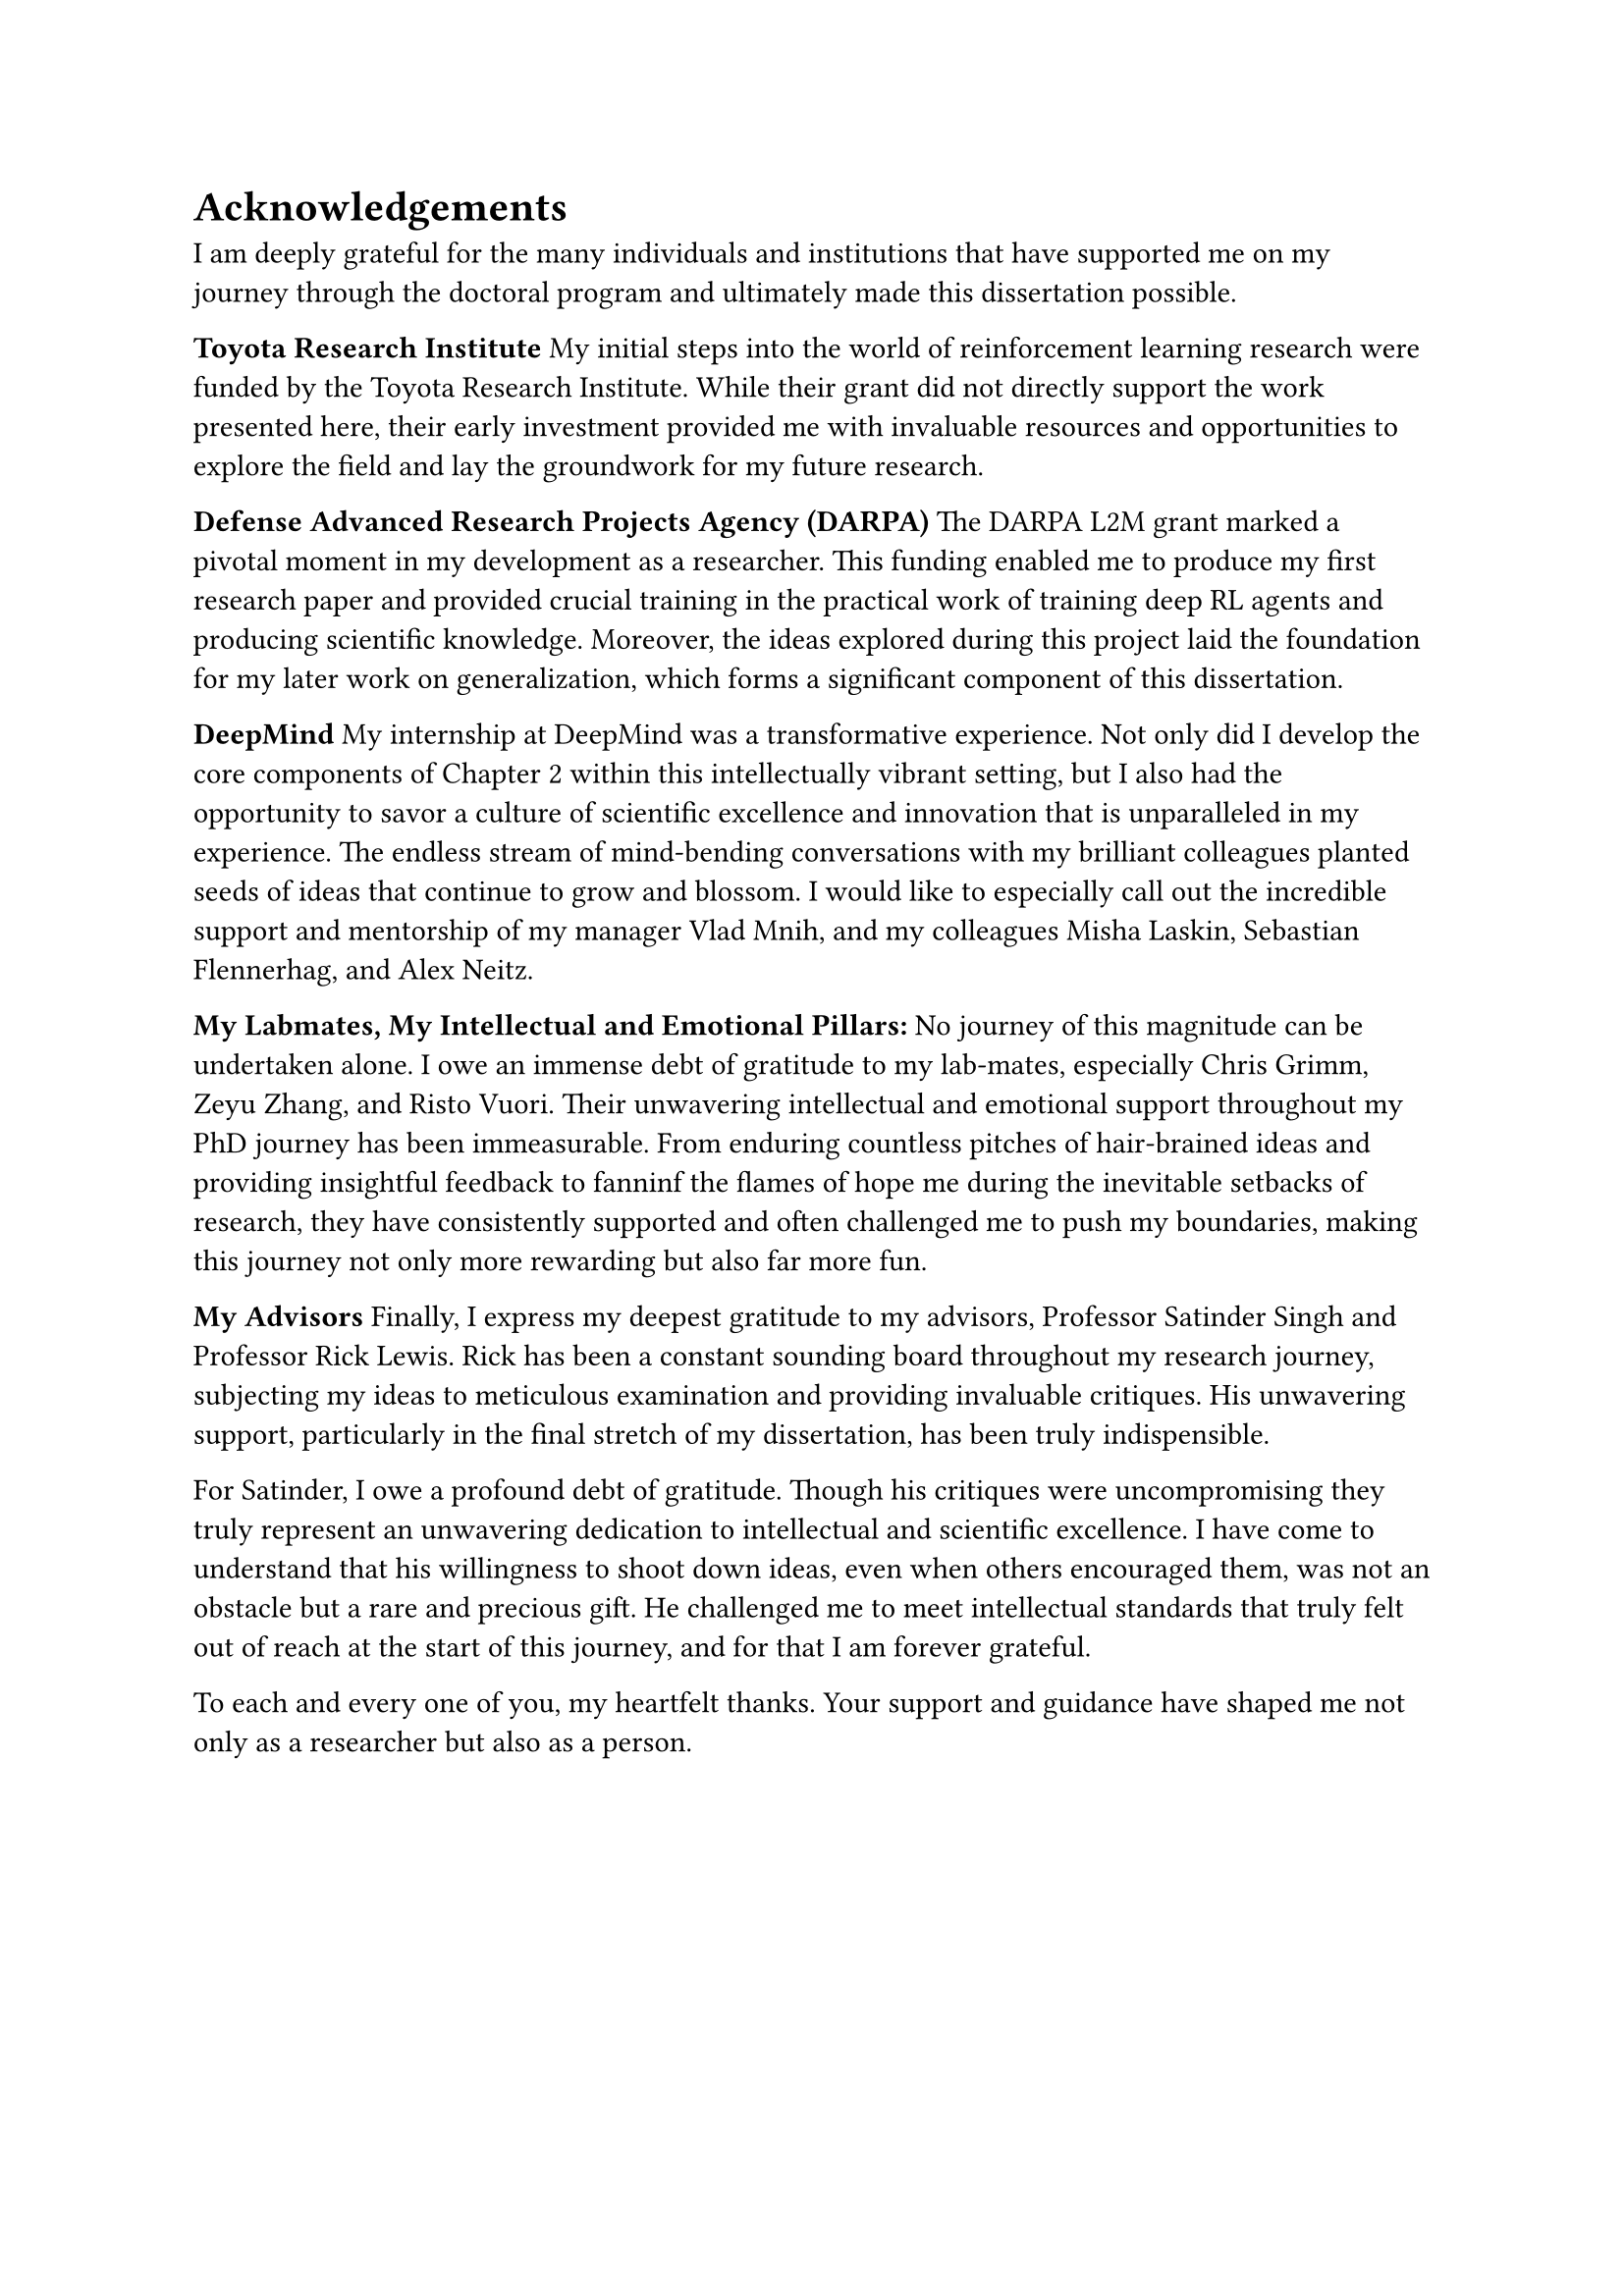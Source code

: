 = Acknowledgements
I am deeply grateful for the many individuals and institutions that have
supported me on my journey through the doctoral program and ultimately made this
dissertation possible.

*Toyota Research Institute*
My initial steps into the world of reinforcement learning research were funded
by the Toyota Research Institute. While their grant did not directly support the
work presented here, their early investment provided me with invaluable
resources and opportunities to explore the field and lay the groundwork for my
future research.

*Defense Advanced Research Projects Agency (DARPA)*
The DARPA L2M grant marked a pivotal moment in my development as a researcher.
This funding enabled me to produce my first research paper and provided crucial
training in the practical work of training deep RL agents and producing
scientific knowledge. Moreover, the ideas explored during this project laid the
foundation for my later work on generalization, which forms a significant
component of this dissertation.

*DeepMind*
My internship at DeepMind was a transformative experience. Not only did I
develop the core components of Chapter 2 within this intellectually vibrant
setting, but I also had the opportunity to savor a culture of scientific
excellence and innovation that is unparalleled in my experience. The endless
stream of mind-bending conversations with my brilliant colleagues planted seeds
of ideas that continue to grow and blossom. I would like to especially call out
the incredible support and mentorship of my manager Vlad Mnih, and my colleagues
Misha Laskin, Sebastian Flennerhag, and Alex Neitz.

*My Labmates, My Intellectual and Emotional Pillars:*
No journey of this magnitude can be undertaken alone. I owe an immense debt of
gratitude to my lab-mates, especially Chris Grimm, Zeyu Zhang, and Risto Vuori.
Their unwavering intellectual and emotional support throughout my PhD journey
has been immeasurable. From enduring countless pitches of hair-brained ideas and
providing insightful feedback to fanninf the flames of hope me during the
inevitable setbacks of research, they have consistently supported and often
challenged me to push my boundaries, making this journey not only more rewarding
but also far more fun.

*My Advisors*
Finally, I express my deepest gratitude to my advisors, Professor Satinder Singh
and Professor Rick Lewis. Rick has been a constant sounding board throughout my
research journey, subjecting my ideas to meticulous examination and providing
invaluable critiques. His unwavering support, particularly in the final stretch
of my dissertation, has been truly indispensible.

For Satinder, I owe a profound debt of gratitude. Though his critiques were
uncompromising they truly represent an unwavering dedication to intellectual and
scientific excellence. I have come to understand that his willingness to shoot
down ideas, even when others encouraged them, was not an obstacle but a rare and
precious gift. He challenged me to meet intellectual standards that truly felt
out of reach at the start of this journey, and for that I am forever grateful.

To each and every one of you, my heartfelt thanks. Your support and guidance
have shaped me not only as a researcher but also as a person.